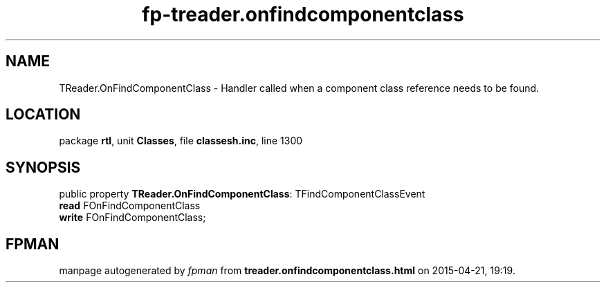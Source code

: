 .\" file autogenerated by fpman
.TH "fp-treader.onfindcomponentclass" 3 "2014-03-14" "fpman" "Free Pascal Programmer's Manual"
.SH NAME
TReader.OnFindComponentClass - Handler called when a component class reference needs to be found.
.SH LOCATION
package \fBrtl\fR, unit \fBClasses\fR, file \fBclassesh.inc\fR, line 1300
.SH SYNOPSIS
public property \fBTReader.OnFindComponentClass\fR: TFindComponentClassEvent
  \fBread\fR FOnFindComponentClass
  \fBwrite\fR FOnFindComponentClass;
.SH FPMAN
manpage autogenerated by \fIfpman\fR from \fBtreader.onfindcomponentclass.html\fR on 2015-04-21, 19:19.

